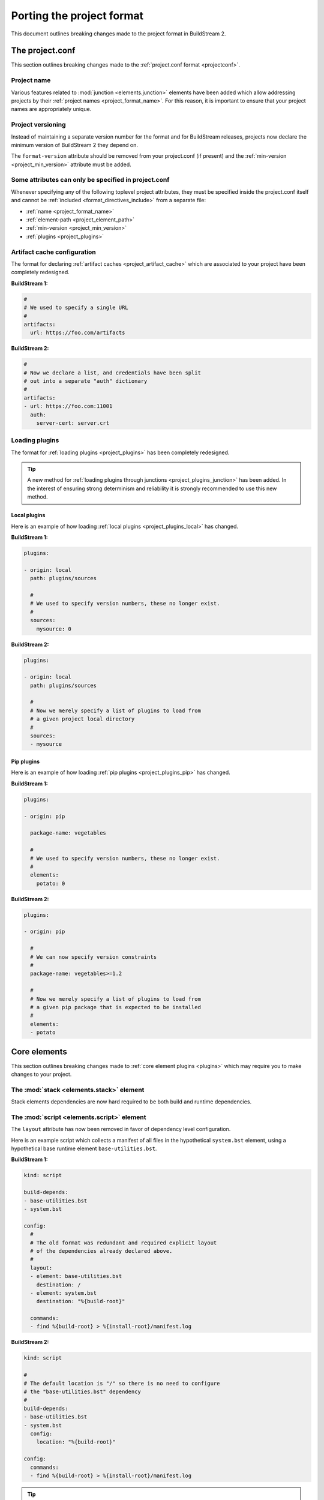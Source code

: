 

.. _porting_project:

Porting the project format
==========================
This document outlines breaking changes made to the project format in BuildStream 2.


The project.conf
----------------
This section outlines breaking changes made to the :ref:`project.conf format <projectconf>`.


Project name
~~~~~~~~~~~~
Various features related to :mod:`junction <elements.junction>` elements have been added
which allow addressing projects by their :ref:`project names <project_format_name>`. For this
reason, it is important to ensure that your project names are appropriately unique.


Project versioning
~~~~~~~~~~~~~~~~~~
Instead of maintaining a separate version number for the format and for BuildStream releases,
projects now declare the minimum version of BuildStream 2 they depend on.

The ``format-version`` attribute should be removed from your project.conf (if present) and
the :ref:`min-version <project_min_version>` attribute must be added.


Some attributes can only be specified in project.conf
~~~~~~~~~~~~~~~~~~~~~~~~~~~~~~~~~~~~~~~~~~~~~~~~~~~~~
Whenever specifying any of the following toplevel project attributes, they must be
specified inside the project.conf itself and cannot be :ref:`included <format_directives_include>`
from a separate file:

* :ref:`name <project_format_name>`
* :ref:`element-path <project_element_path>`
* :ref:`min-version <project_min_version>`
* :ref:`plugins <project_plugins>`


Artifact cache configuration
~~~~~~~~~~~~~~~~~~~~~~~~~~~~
The format for declaring :ref:`artifact caches <project_artifact_cache>` which are associated to
your project have been completely redesigned.

**BuildStream 1:**

.. code:: yaml

   #
   # We used to specify a single URL
   #
   artifacts:
     url: https://foo.com/artifacts

**BuildStream 2:**

.. code:: yaml

   #
   # Now we declare a list, and credentials have been split
   # out into a separate "auth" dictionary
   #
   artifacts:
   - url: https://foo.com:11001
     auth:
       server-cert: server.crt


Loading plugins
~~~~~~~~~~~~~~~
The format for :ref:`loading plugins <project_plugins>` has been completely redesigned.

.. tip::

   A new method for :ref:`loading plugins through junctions <project_plugins_junction>`
   has been added. In the interest of ensuring strong determinism and reliability it is
   strongly recommended to use this new method.


Local plugins
'''''''''''''
Here is an example of how loading :ref:`local plugins <project_plugins_local>` has changed.

**BuildStream 1:**

.. code:: yaml

   plugins:

   - origin: local
     path: plugins/sources

     #
     # We used to specify version numbers, these no longer exist.
     #
     sources:
       mysource: 0

**BuildStream 2:**

.. code:: yaml

   plugins:

   - origin: local
     path: plugins/sources

     #
     # Now we merely specify a list of plugins to load from
     # a given project local directory
     #
     sources:
     - mysource


Pip plugins
'''''''''''
Here is an example of how loading :ref:`pip plugins <project_plugins_pip>` has changed.

**BuildStream 1:**

.. code:: yaml

   plugins:

   - origin: pip

     package-name: vegetables

     #
     # We used to specify version numbers, these no longer exist.
     #
     elements:
       potato: 0

**BuildStream 2:**

.. code:: yaml

   plugins:

   - origin: pip

     #
     # We can now specify version constraints
     #
     package-name: vegetables>=1.2

     #
     # Now we merely specify a list of plugins to load from
     # a given pip package that is expected to be installed
     #
     elements:
     - potato


Core elements
-------------
This section outlines breaking changes made to :ref:`core element plugins <plugins>` which
may require you to make changes to your project.


The :mod:`stack <elements.stack>` element
~~~~~~~~~~~~~~~~~~~~~~~~~~~~~~~~~~~~~~~~~
Stack elements dependencies are now hard required to be both build and runtime dependencies.


The :mod:`script <elements.script>` element
~~~~~~~~~~~~~~~~~~~~~~~~~~~~~~~~~~~~~~~~~~~
The ``layout`` attribute has now been removed in favor of dependency level configuration.

Here is an example script which collects a manifest of all files in the hypothetical
``system.bst`` element, using a hypothetical base runtime element ``base-utilities.bst``.

**BuildStream 1:**

.. code:: yaml

   kind: script

   build-depends:
   - base-utilities.bst
   - system.bst

   config:
     #
     # The old format was redundant and required explicit layout
     # of the dependencies already declared above.
     #
     layout:
     - element: base-utilities.bst
       destination: /
     - element: system.bst
       destination: "%{build-root}"

     commands:
     - find %{build-root} > %{install-root}/manifest.log

**BuildStream 2:**

.. code:: yaml

   kind: script

   #
   # The default location is "/" so there is no need to configure
   # the "base-utilities.bst" dependency
   #
   build-depends:
   - base-utilities.bst
   - system.bst
     config:
       location: "%{build-root}"

   config:
     commands:
     - find %{build-root} > %{install-root}/manifest.log

.. tip::

   The ``location`` dependency level configuration is also supported by all
   :mod:`BuildElement <buildstream.buildelement>` plugins.


The :mod:`junction <elements.junction>` element
~~~~~~~~~~~~~~~~~~~~~~~~~~~~~~~~~~~~~~~~~~~~~~~
The YAML format for declaring junctions has not changed, however the way that
multiple junctions interact in a loaded pipeline has changed significantly.

Specifically, the :ref:`element name <format_element_names>` used to declare
a junction no longer has any special significance, whereas in BuildStream 1
the junction's name is used to coalesce matching junctions in subprojects.

BuildStream 2 offers more flexibility in this regard, and allows you to *inherit*
a junction from a subproject, by using a :mod:`link <elements.link>` element directly
in place of a junction, and/or explicitly override the configuration of a subproject's
junction using the new ``overrides`` configuration attribute which the junction
element now provides.

Consult the :mod:`junction <elements.junction>` element documentation for a more
detailed explanation.


Migrated plugins
----------------
A majority of the plugins which used to be considered core plugins have been removed
from BuildStream in favor of a more modular and distributed approach. The remaining
core plugins are :ref:`documented here <plugins>`.

Any core plugins which you have been using in BuildStream 1 which have been migrated
to separate repositories will need to be accessed externally.

+---------------+----------------------------------------------------------------------------------+
| Plugin        | New location                                                                     |
+===============+==================================================================================+
| **Element plugins**                                                                              |
+---------------+----------------------------------------------------------------------------------+
| make          | `bst-plugins-experimental <https://pypi.org/project/bst-plugins-experimental/>`_ |
+---------------+----------------------------------------------------------------------------------+
| cmake         | `bst-plugins-experimental <https://pypi.org/project/bst-plugins-experimental/>`_ |
+---------------+----------------------------------------------------------------------------------+
| qmake         | `bst-plugins-experimental <https://pypi.org/project/bst-plugins-experimental/>`_ |
+---------------+----------------------------------------------------------------------------------+
| distutils     | `bst-plugins-experimental <https://pypi.org/project/bst-plugins-experimental/>`_ |
+---------------+----------------------------------------------------------------------------------+
| makemaker     | `bst-plugins-experimental <https://pypi.org/project/bst-plugins-experimental/>`_ |
+---------------+----------------------------------------------------------------------------------+
| modulebuild   | `bst-plugins-experimental <https://pypi.org/project/bst-plugins-experimental/>`_ |
+---------------+----------------------------------------------------------------------------------+
| meson         | `bst-plugins-experimental <https://pypi.org/project/bst-plugins-experimental/>`_ |
+---------------+----------------------------------------------------------------------------------+
| pip           | `bst-plugins-experimental <https://pypi.org/project/bst-plugins-experimental/>`_ |
+---------------+----------------------------------------------------------------------------------+
| **Source plugins**                                                                               |
+---------------+----------------------------------------------------------------------------------+
| ostree        | `bst-plugins-experimental <https://pypi.org/project/bst-plugins-experimental/>`_ |
+---------------+----------------------------------------------------------------------------------+
| deb           | `bst-plugins-experimental <https://pypi.org/project/bst-plugins-experimental/>`_ |
+---------------+----------------------------------------------------------------------------------+

.. attention::

   **YAML composition with externally loaded plugins**

   Note that when :ref:`YAML composition <format_composition>` occurs with plugins loaded
   from external projects, the *plugin defaults* will be composited with *your project.conf*
   and not with the project.conf originating in the external project containing the plugin.


Example of externally loaded plugin
~~~~~~~~~~~~~~~~~~~~~~~~~~~~~~~~~~~
It is recommended to transition directly :ref:`loading these plugins through junctions <project_plugins_junction>`,
which can be done as follows.


Create an alias for PyPI in your project.conf
'''''''''''''''''''''''''''''''''''''''''''''

.. code:: yaml

   aliases:
     pypi: https://files.pythonhosted.org/packages/


Create bst-plugins-experimental-junction.bst
''''''''''''''''''''''''''''''''''''''''''''
Create a junction which accesses the release tarball of the plugin repository.

.. code:: yaml

   kind: junction
   sources:
   - kind: tar
     url: pypi:0c/dd/c2afff7697104f37fd67d98931c402153409bdd2b35442e088460c452f9d/bst-plugins-experimental-1.93.7.tar.gz
     ref: 0646cf740cdc049c6343059816d36d2181d31aa0d1632107159c737a4332c83c


Declare the plugin you want to use in your project.conf
'''''''''''''''''''''''''''''''''''''''''''''''''''''''
This will make the ``make`` and ``meson`` element plugins from the ``bst-plugins-experimental``
project available for use in your project.

.. code:: yaml

   plugins:
   - origin: junction
     junction: bst-plugins-experimental-junction.bst
     elements:
     - make
     - meson


Miscellaneous
-------------
Here we list some miscellaneous breaking changes to the format in general.


Element naming
~~~~~~~~~~~~~~
The names of elements have :ref:`become more restrictive <format_element_names>`, for example
they must have the ``.bst`` extension.


Overlap whitelist
~~~~~~~~~~~~~~~~~
The :ref:`overlap whitelist <public_overlap_whitelist>`, which is the public data
found on elements which indicate which files an element can overwrite, must now
be expressed with absolute paths.


Strip commands
~~~~~~~~~~~~~~
The default ``strip-commands`` which :mod:`BuildElement <buildstream.buildelement>` implementations
use to split out debug symbols from binaries have been removed.

This can be solved by declaring a value for the ``%{strip-binaries}`` variable which
will be used for this purpose.
